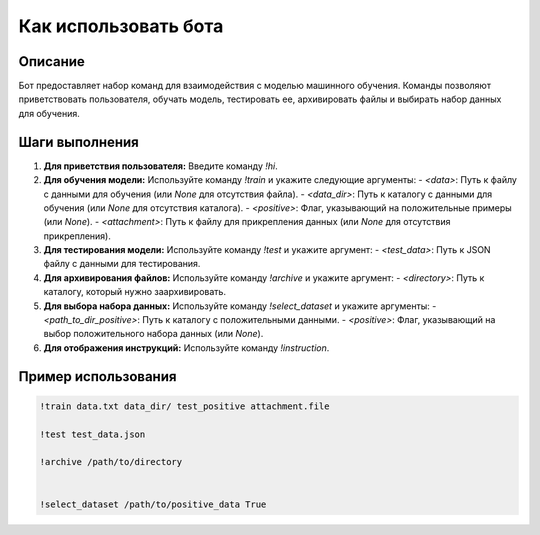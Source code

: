 Как использовать бота
========================================================================================

Описание
-------------------------
Бот предоставляет набор команд для взаимодействия с моделью машинного обучения. Команды позволяют приветствовать пользователя, обучать модель, тестировать ее, архивировать файлы и выбирать набор данных для обучения.

Шаги выполнения
-------------------------
1. **Для приветствия пользователя:** Введите команду `!hi`.

2. **Для обучения модели:** Используйте команду `!train` и укажите следующие аргументы:
   - `<data>`: Путь к файлу с данными для обучения (или `None` для отсутствия файла).
   - `<data_dir>`: Путь к каталогу с данными для обучения (или `None` для отсутствия каталога).
   - `<positive>`: Флаг, указывающий на положительные примеры (или `None`).
   - `<attachment>`: Путь к файлу для прикрепления данных (или `None` для отсутствия прикрепления).

3. **Для тестирования модели:** Используйте команду `!test` и укажите аргумент:
   - `<test_data>`: Путь к JSON файлу с данными для тестирования.

4. **Для архивирования файлов:** Используйте команду `!archive` и укажите аргумент:
   - `<directory>`: Путь к каталогу, который нужно заархивировать.

5. **Для выбора набора данных:** Используйте команду `!select_dataset` и укажите аргументы:
   - `<path_to_dir_positive>`: Путь к каталогу с положительными данными.
   - `<positive>`: Флаг, указывающий на выбор положительного набора данных (или `None`).

6. **Для отображения инструкций:** Используйте команду `!instruction`.


Пример использования
-------------------------
.. code-block::
   
    !train data.txt data_dir/ test_positive attachment.file

    !test test_data.json

    !archive /path/to/directory


    !select_dataset /path/to/positive_data True